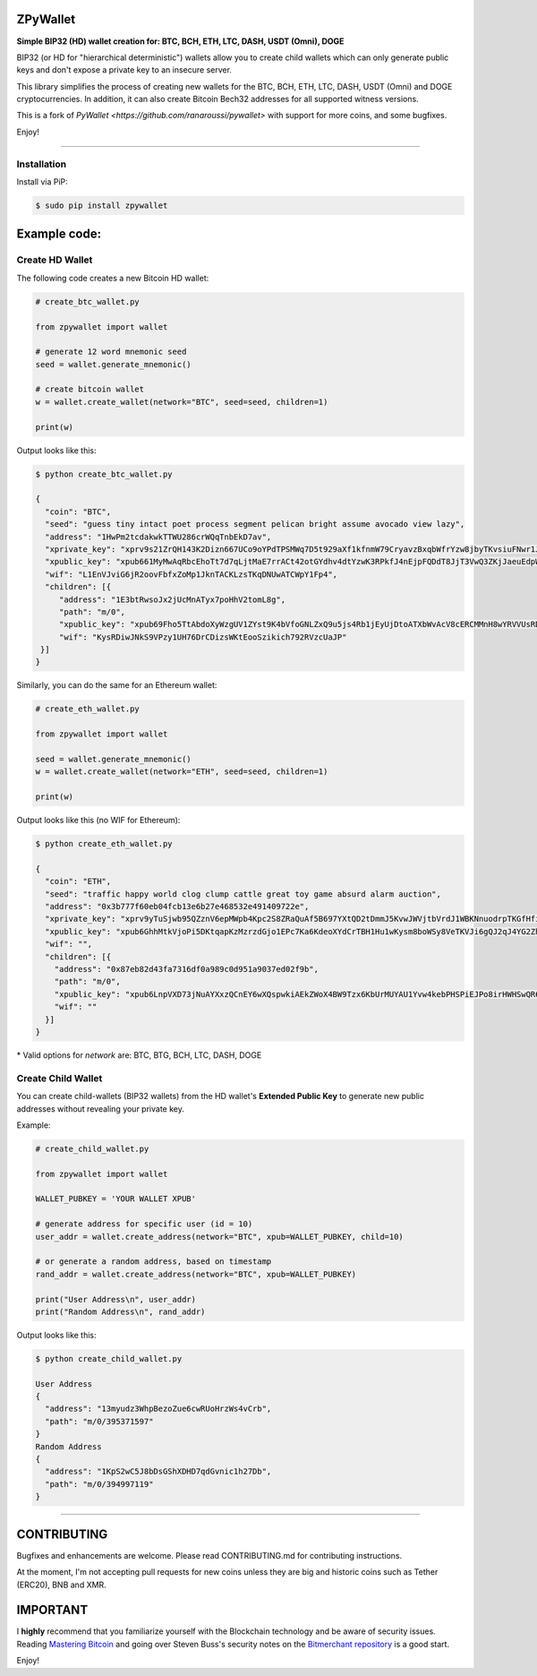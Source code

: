 
ZPyWallet
===========

.. image:: https://img.shields.io/pypi/pyversions/zpywallet.svg?maxAge=60
    :target: https://pypi.python.org/pypi/zpywallet
    :alt: Python version

.. image:: https://img.shields.io/pypi/v/zpywallet.svg?maxAge=60
    :target: https://pypi.python.org/pypi/zpywallet
    :alt: PyPi version

.. image:: https://img.shields.io/pypi/status/zpywallet.svg?maxAge=60
    :target: https://pypi.python.org/pypi/zpywallet
    :alt: PyPi status

\

**Simple BIP32 (HD) wallet creation for: BTC, BCH, ETH, LTC, DASH, USDT (Omni), DOGE**

BIP32 (or HD for "hierarchical deterministic") wallets allow you to create
child wallets which can only generate public keys and don't expose a
private key to an insecure server.

This library simplifies the process of creating new wallets for the
BTC, BCH, ETH, LTC, DASH, USDT (Omni) and DOGE cryptocurrencies.
In addition, it can also create Bitcoin Bech32 addresses for all supported
witness versions.

This is a fork of `PyWallet <https://github.com/ranaroussi/pywallet>` with support for more coins, and some bugfixes.

Enjoy!

--------------

Installation
-------------

Install via PiP:

.. code:: bash

   $ sudo pip install zpywallet


Example code:
=============

Create HD Wallet
----------------

The following code creates a new Bitcoin HD wallet:

.. code:: python

    # create_btc_wallet.py

    from zpywallet import wallet

    # generate 12 word mnemonic seed
    seed = wallet.generate_mnemonic()

    # create bitcoin wallet
    w = wallet.create_wallet(network="BTC", seed=seed, children=1)

    print(w)

Output looks like this:

.. code:: bash

    $ python create_btc_wallet.py

    {
      "coin": "BTC",
      "seed": "guess tiny intact poet process segment pelican bright assume avocado view lazy",
      "address": "1HwPm2tcdakwkTTWU286crWQqTnbEkD7av",
      "xprivate_key": "xprv9s21ZrQH143K2Dizn667UCo9oYPdTPSMWq7D5t929aXf1kfnmW79CryavzBxqbWfrYzw8jbyTKvsiuFNwr1JL2qfrUy2Kbwq4WbBPfxYGbg",
      "xpublic_key": "xpub661MyMwAqRbcEhoTt7d7qLjtMaE7rrACt42otGYdhv4dtYzwK3RPkfJ4nEjpFQDdT8JjT3VwQ3ZKjJaeuEdpWmyw16sY9SsoY68PoXaJvfU",
      "wif": "L1EnVJviG6jR2oovFbfxZoMp1JknTACKLzsTKqDNUwATCWpY1Fp4",
      "children": [{
         "address": "1E3btRwsoJx2jUcMnATyx7poHhV2tomL8g",
         "path": "m/0",
         "xpublic_key": "xpub69Fho5TtAbdoXyWzgUV1ZYst9K4bVfoGNLZxQ9u5js4Rb1jEyUjDtoATXbWvAcV8cERCMMnH8wYRVVUsRDSfaMjLqaY3TvD7Am9ALjq5PsG",
         "wif": "KysRDiwJNkS9VPzy1UH76DrCDizsWKtEooSzikich792RVzcUaJP"
     }]
    }

Similarly, you can do the same for an Ethereum wallet:

.. code:: python

    # create_eth_wallet.py

    from zpywallet import wallet

    seed = wallet.generate_mnemonic()
    w = wallet.create_wallet(network="ETH", seed=seed, children=1)

    print(w)

Output looks like this (no WIF for Ethereum):

.. code:: bash

    $ python create_eth_wallet.py

    {
      "coin": "ETH",
      "seed": "traffic happy world clog clump cattle great toy game absurd alarm auction",
      "address": "0x3b777f60eb04fcb13e6b27e468532e491409722e",
      "xprivate_key": "xprv9yTuSjwb95QZznV6epMWpb4Kpc2S8ZRaQuAf5B697YXtQD2tDmmJ5KvwJWVjtbVrdJ1WBKNnuodrpTKGfHfiPSEgrAxUjL5RP1gQwwT3fFx",
      "xpublic_key": "xpub6GhhMtkVjoPi5DKtqapKzMzrzdGjo1EPc7Ka6KdeoXYdCrTBH1Hu1wKysm8boWSy8VeTKVJi6gQJ2qJ4YG2ZhvFDcUUgMJrFCJWN1PGtBry",
      "wif": "",
      "children": [{
        "address": "0x87eb82d43fa7316df0a989c0d951a9037ed02f9b",
        "path": "m/0",
        "xpublic_key": "xpub6LnpVXD73jNuAYXxzQCnEY6wXQspwkiAEkZWoX4BW9Tzx6KbUrMUYAU1Yvw4kebPHSPiEJPo8irHWHSwQR6WuVwUj85xURsugPWeJVH6sau",
        "wif": ""
      }]
    }

\* Valid options for `network` are: BTC, BTG, BCH, LTC, DASH, DOGE

Create Child Wallet
-------------------

You can create child-wallets (BIP32 wallets) from the HD wallet's
**Extended Public Key** to generate new public addresses without
revealing your private key.

Example:

.. code-block:: python

    # create_child_wallet.py

    from zpywallet import wallet

    WALLET_PUBKEY = 'YOUR WALLET XPUB'

    # generate address for specific user (id = 10)
    user_addr = wallet.create_address(network="BTC", xpub=WALLET_PUBKEY, child=10)

    # or generate a random address, based on timestamp
    rand_addr = wallet.create_address(network="BTC", xpub=WALLET_PUBKEY)

    print("User Address\n", user_addr)
    print("Random Address\n", rand_addr)

Output looks like this:

.. code:: bash

    $ python create_child_wallet.py

    User Address
    {
      "address": "13myudz3WhpBezoZue6cwRUoHrzWs4vCrb",
      "path": "m/0/395371597"
    }
    Random Address
    {
      "address": "1KpS2wC5J8bDsGShXDHD7qdGvnic1h27Db",
      "path": "m/0/394997119"
    }

-----

CONTRIBUTING
=========

Bugfixes and enhancements are welcome. Please read CONTRIBUTING.md for contributing instructions.

At the moment, I'm not accepting pull requests for new coins unless they are big and historic coins such as Tether (ERC20), BNB and XMR.

IMPORTANT
=========

I **highly** recommend that you familiarize yourself with the Blockchain technology and
be aware of security issues.
Reading `Mastering Bitcoin <https://github.com/bitcoinbook/bitcoinbook>`_ and going over
Steven Buss's security notes on the `Bitmerchant repository <https://github.com/sbuss/bitmerchant>`_
is a good start.

Enjoy!
